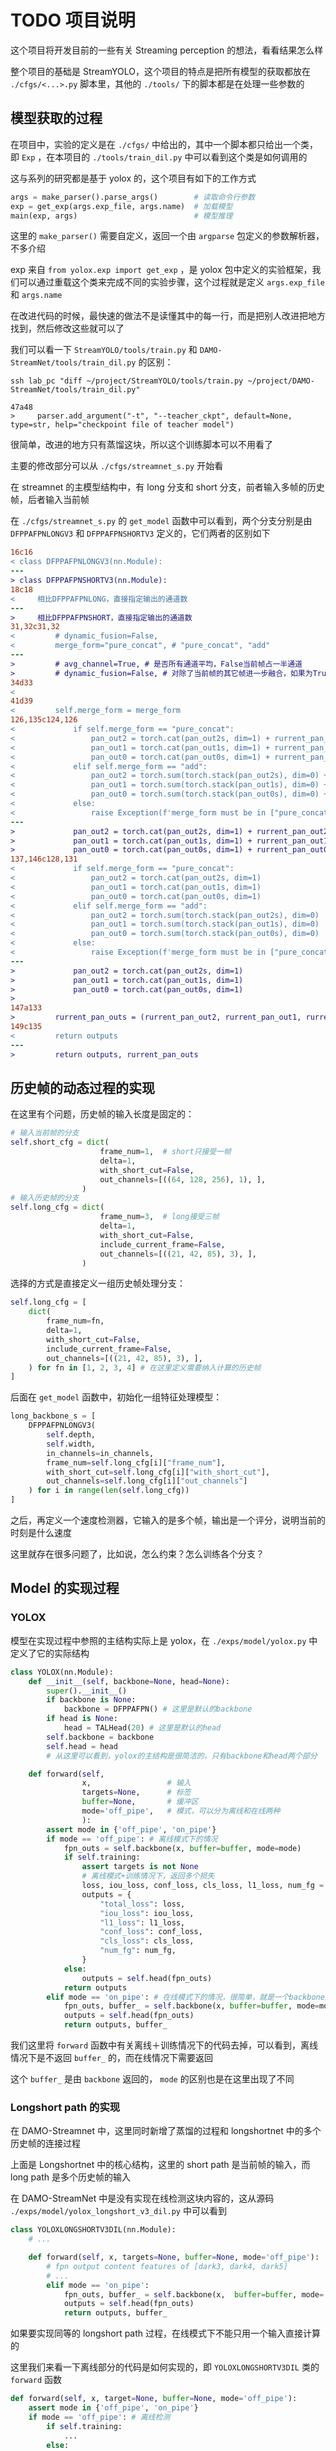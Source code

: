 * TODO 项目说明
:properties:
:custom_id: 6264cdb993a3e7bc1dc9d7487dd2fe6f
:id: 6264cdb993a3e7bc1dc9d7487dd2fe6f
:date: 2023-09-26 11:14:31 周二
:end:

这个项目将开发目前的一些有关 Streaming perception 的想法，看看结果怎么样

整个项目的基础是 StreamYOLO，这个项目的特点是把所有模型的获取都放在 =./cfgs/<...>.py= 脚本里，其他的 =./tools/= 下的脚本都是在处理一些参数的

** 模型获取的过程
:properties:
:custom_id: 7b816de93f7f761f47334b1909fc5763
:id: 7b816de93f7f761f47334b1909fc5763
:date: 2023-09-28 11:09:39 周四
:end:

在项目中，实验的定义是在 =./cfgs/= 中给出的，其中一个脚本都只给出一个类，即 =Exp= ，在本项目的 =./tools/train_dil.py= 中可以看到这个类是如何调用的

这与系列的研究都是基于 yolox 的，这个项目有如下的工作方式

#+name: a0aaac14af2c0633454c7b4a619a6098
#+begin_src python
  args = make_parser().parse_args()        # 读取命令行参数
  exp = get_exp(args.exp_file, args.name)  # 加载模型
  main(exp, args)                          # 模型推理
#+end_src

这里的 =make_parser()= 需要自定义，返回一个由 =argparse= 包定义的参数解析器，不多介绍

exp 来自 =from yolox.exp import get_exp= ，是 yolox 包中定义的实验框架，我们可以通过重载这个类来完成不同的实验步骤，这个过程就是定义 =args.exp_file= 和 =args.name=

在改进代码的时候，最快速的做法不是读懂其中的每一行，而是把别人改进把地方找到，然后修改这些就可以了

我们可以看一下 =StreamYOLO/tools/train.py= 和 =DAMO-StreamNet/tools/train_dil.py= 的区别：

#+name: 620a29eade4f909a5f0b1a565cca424a
#+begin_src shell :results verbatim
  ssh lab_pc "diff ~/project/StreamYOLO/tools/train.py ~/project/DAMO-StreamNet/tools/train_dil.py"
#+end_src

#+RESULTS: 620a29eade4f909a5f0b1a565cca424a
: 47a48
: >     parser.add_argument("-t", "--teacher_ckpt", default=None, type=str, help="checkpoint file of teacher model")

很简单，改进的地方只有蒸馏这块，所以这个训练脚本可以不用看了

主要的修改部分可以从 =./cfgs/streamnet_s.py= 开始看

在 streamnet 的主模型结构中，有 long 分支和 short 分支，前者输入多帧的历史帧，后者输入当前帧

在 =./cfgs/streamnet_s.py= 的 =get_model= 函数中可以看到，两个分支分别是由 =DFPPAFPNLONGV3= 和 =DFPPAFPNSHORTV3= 定义的，它们两者的区别如下

#+name: 7d6d8245416aac2a247b0b1ed275a2f1
#+begin_src diff
16c16
< class DFPPAFPNLONGV3(nn.Module):
---
> class DFPPAFPNSHORTV3(nn.Module):
18c18
<     相比DFPPAFPNLONG，直接指定输出的通道数
---
>     相比DFPPAFPNSHORT，直接指定输出的通道数
31,32c31,32
<         # dynamic_fusion=False,
<         merge_form="pure_concat", # "pure_concat", "add"
---
>         # avg_channel=True, # 是否所有通道平均，False当前帧占一半通道
>         # dynamic_fusion=False, # 对除了当前帧的其它帧进一步融合，如果为True，则不使用aux layers
34d33
<
41d39
<         self.merge_form = merge_form
126,135c124,126
<             if self.merge_form == "pure_concat":
<                 pan_out2 = torch.cat(pan_out2s, dim=1) + rurrent_pan_out2
<                 pan_out1 = torch.cat(pan_out1s, dim=1) + rurrent_pan_out1
<                 pan_out0 = torch.cat(pan_out0s, dim=1) + rurrent_pan_out0
<             elif self.merge_form == "add":
<                 pan_out2 = torch.sum(torch.stack(pan_out2s), dim=0) + rurrent_pan_out2
<                 pan_out1 = torch.sum(torch.stack(pan_out1s), dim=0) + rurrent_pan_out1
<                 pan_out0 = torch.sum(torch.stack(pan_out0s), dim=0) + rurrent_pan_out0
<             else:
<                 raise Exception(f'merge_form must be in ["pure_concat", "add"].')
---
>             pan_out2 = torch.cat(pan_out2s, dim=1) + rurrent_pan_out2
>             pan_out1 = torch.cat(pan_out1s, dim=1) + rurrent_pan_out1
>             pan_out0 = torch.cat(pan_out0s, dim=1) + rurrent_pan_out0
137,146c128,131
<             if self.merge_form == "pure_concat":
<                 pan_out2 = torch.cat(pan_out2s, dim=1)
<                 pan_out1 = torch.cat(pan_out1s, dim=1)
<                 pan_out0 = torch.cat(pan_out0s, dim=1)
<             elif self.merge_form == "add":
<                 pan_out2 = torch.sum(torch.stack(pan_out2s), dim=0)
<                 pan_out1 = torch.sum(torch.stack(pan_out1s), dim=0)
<                 pan_out0 = torch.sum(torch.stack(pan_out0s), dim=0)
<             else:
<                 raise Exception(f'merge_form must be in ["pure_concat", "add"].')
---
>             pan_out2 = torch.cat(pan_out2s, dim=1)
>             pan_out1 = torch.cat(pan_out1s, dim=1)
>             pan_out0 = torch.cat(pan_out0s, dim=1)
>
147a133
>         rurrent_pan_outs = (rurrent_pan_out2, rurrent_pan_out1, rurrent_pan_out0)
149c135
<         return outputs
---
>         return outputs, rurrent_pan_outs
#+end_src

** 历史帧的动态过程的实现
:properties:
:custom_id: 04091d29d246529b6d5aa820ad9e6fe4
:id: 04091d29d246529b6d5aa820ad9e6fe4
:date: 2023-09-28 18:35:13 周四
:end:

在这里有个问题，历史帧的输入长度是固定的：

#+name: 37146243c5c0f35f438c6f133ed3265d
#+begin_src python
  # 输入当前帧的分支
  self.short_cfg = dict(
                      frame_num=1,  # short只接受一帧
                      delta=1,
                      with_short_cut=False,
                      out_channels=[((64, 128, 256), 1), ],
                  )
  # 输入历史帧的分支
  self.long_cfg = dict(
                      frame_num=3,  # long接受三帧
                      delta=1,
                      with_short_cut=False,
                      include_current_frame=False,
                      out_channels=[((21, 42, 85), 3), ],
                  )
#+end_src

选择的方式是直接定义一组历史帧处理分支：

#+name: 0c160c080d054ae006e34d5aa6394868
#+begin_src python
  self.long_cfg = [
      dict(
          frame_num=fn,
          delta=1,
          with_short_cut=False,
          include_current_frame=False,
          out_channels=[((21, 42, 85), 3), ],
      ) for fn in [1, 2, 3, 4] # 在这里定义需要纳入计算的历史帧
  ]
#+end_src

后面在 =get_model= 函数中，初始化一组特征处理模型：

#+name: a822d8f62d58ed15bccf5b8f4f2d1f6f
#+begin_src python
  long_backbone_s = [
      DFPPAFPNLONGV3(
          self.depth,
          self.width,
          in_channels=in_channels,
          frame_num=self.long_cfg[i]["frame_num"],
          with_short_cut=self.long_cfg[i]["with_short_cut"],
          out_channels=self.long_cfg[i]["out_channels"]
      ) for i in range(len(self.long_cfg))
  ]
#+end_src

之后，再定义一个速度检测器，它输入的是多个帧，输出是一个评分，说明当前的时刻是什么速度

这里就存在很多问题了，比如说，怎么约束？怎么训练各个分支？

** Model 的实现过程
:properties:
:custom_id: 201ce23e51aa377483933d6f0856d62c
:id: 201ce23e51aa377483933d6f0856d62c
:date: 2023-10-03 16:26:01 周二
:end:

*** YOLOX
:properties:
:custom_id: 0f123fbb4bd67a02d433556cff4bcbef
:id: 0f123fbb4bd67a02d433556cff4bcbef
:date: 2023-10-03 17:07:38 周二
:end:

模型在实现过程中参照的主结构实际上是 yolox，在 =./exps/model/yolox.py= 中定义了它的实际结构

#+name: b41f22a115c7eac9cdbb23d5e12ee986
#+begin_src python
  class YOLOX(nn.Module):
      def __init__(self, backbone=None, head=None):
          super().__init__()
          if backbone is None:
              backbone = DFPPAFPN() # 这里是默认的backbone
          if head is None:
              head = TALHead(20) # 这里是默认的head
          self.backbone = backbone
          self.head = head
          # 从这里可以看到，yolox的主结构是很简洁的，只有backbone和head两个部分

      def forward(self,
                  x,                 # 输入
                  targets=None,      # 标签
                  buffer=None,       # 缓冲区
                  mode='off_pipe',   # 模式，可以分为离线和在线两种
                  ):
          assert mode in {'off_pipe', 'on_pipe'}
          if mode == 'off_pipe': # 离线模式下的情况
              fpn_outs = self.backbone(x, buffer=buffer, mode=mode)
              if self.training:
                  assert targets is not None
                  # 离线模式+训练情况下，返回多个损失
                  loss, iou_loss, conf_loss, cls_loss, l1_loss, num_fg = self.head(fpn_outs, targets, x)
                  outputs = {
                      "total_loss": loss,
                      "iou_loss": iou_loss,
                      "l1_loss": l1_loss,
                      "conf_loss": conf_loss,
                      "cls_loss": cls_loss,
                      "num_fg": num_fg,
                  }
              else:
                  outputs = self.head(fpn_outs)
              return outputs
          elif mode == 'on_pipe': # 在线模式下的情况，很简单，就是一个backbone加一个head
              fpn_outs, buffer_ = self.backbone(x, buffer=buffer, mode=mode)
              outputs = self.head(fpn_outs)
              return outputs, buffer_
#+end_src

我们这里将 =forward= 函数中有关离线＋训练情况下的代码去掉，可以看到，离线情况下是不返回 =buffer_= 的，而在线情况下需要返回

这个 =buffer_= 是由 =backbone= 返回的， =mode= 的区别也是在这里出现了不同

*** Longshort path 的实现
:properties:
:custom_id: 27cf2827ace4b0bc4a326faabc0f5aa0
:id: 27cf2827ace4b0bc4a326faabc0f5aa0
:date: 2023-10-03 19:47:11 周二
:end:

在 DAMO-Streamnet 中，这里同时新增了蒸馏的过程和 longshortnet 中的多个历史帧的连接过程

#+CAPTION:
#+ATTR_ORG: :width 300
#+NAME: 94a9cfbd52bcbfc8a58e046494d8c556
[[file:./images/screenshot-LNOELtoB.png]]

上面是 Longshortnet 中的核心结构，这里的 short path 是当前帧的输入，而 long path 是多个历史帧的输入

在 DAMO-StreamNet 中是没有实现在线检测这块内容的，这从源码 =./exps/model/yolox_longshort_v3_dil.py= 中可以看到

#+name: 0425ecf9631269426589f18d2069c43d
#+begin_src python
  class YOLOXLONGSHORTV3DIL(nn.Module):
      # ...

      def forward(self, x, targets=None, buffer=None, mode='off_pipe'):
          # fpn output content features of [dark3, dark4, dark5]
          # ...
          elif mode == 'on_pipe':
              fpn_outs, buffer_ = self.backbone(x,  buffer=buffer, mode='on_pipe')
              outputs = self.head(fpn_outs)
              return outputs, buffer_
#+end_src

如果要实现同等的 longshort path 过程，在线模式下不能只用一个输入直接计算的

这里我们来看一下离线部分的代码是如何实现的，即 =YOLOXLONGSHORTV3DIL= 类的 =forward= 函数

#+name: 52f93185c59469d1ddd66d7b636aac15
#+begin_src python
  def forward(self, x, target=None, buffer=None, mode='off_pipe'):
      assert mode in {'off_pipe', 'on_pipe'}
      if mode == 'off_pipe': # 离线检测
          if self.training:
              ...
          else:
              ...

          if not self.with_short_cut:
              ...
          else:
              ...

          if self.training:
              ...
          else:
              outputs = self.head(fpn_outs)

          return outputs

      elif mode == 'on_pipe': # 在线检测
          fpn_outs, buffer_ = self.backbone(x,  buffer=buffer, mode=mode)
          outputs = self.head(fpn_outs)
          return outputs, buffer_
#+end_src

对比前面的[[id:0f123fbb4bd67a02d433556cff4bcbef][YOLOX]]类，这个类的 =off_pipe= 模式中的行为复杂多了，训练时和测试时的不同不只体现在 =head= 的计算上，在 =backbone= 的计算上也是不同的，下面把 =off_pipe= 下的内容放大来看一下

第一步，先是特征提取过程，在 DAMO-Streamnet 中，teacher 网络在非训练情况下是不需要的，所以存在计算过程的差异

#+name: 015753e92ff5ef2b14e2fe2e82dac2c2
#+begin_src python
  if self.training:
      short_fpn_outs, rurrent_pan_outs = self.short_backbone(
          x[0][:, :-3, ...], buffer=buffer, mode=mode, backbone_neck=self.backbone
      ) # short path
      fpn_outs_t = self.backbone_t(x[0][:, -3:, ...], buffer=buffer, mode=mode) # teacher网络的特征输出
  else:
      # 在非训练情况下，teacher网络就不需要了
      short_fpn_outs, rurrent_pan_outs = self.short_backbone(
          x[0], buffer=buffer, mode='off_pipe', backbone_neck=self.backbone
      ) # short path

  # 这里long path的计算不管是否训练都是一样的，可以提出来
  long_fpn_outs = self.long_backbone(
      x[1], buffer=buffer, mode=mode, backbone_neck=self.backbone
  ) if self.long_backbone is not None else None # long path
#+end_src

之后是特征融合，在融合的时候，存在几种不同的情况（and, concat, pure_concat 和 long_fusion）

#+name: 2902dc09320d298d6c0961ff732d6374
#+begin_src python
  if not self.with_short_cut:
      if self.long_backbone is None:
          fpn_outs = short_fpn_outs
      else:
          if self.merge_form == "add":
              fpn_outs = [x + y for x, y in zip(short_fpn_outs, long_fpn_outs)]
          elif self.merge_form == "concat":
              fpn_outs_2 = torch.cat([self.jian2(short_fpn_outs[0]), self.jian2(long_fpn_outs[0])], dim=1)
              fpn_outs_1 = torch.cat([self.jian1(short_fpn_outs[1]), self.jian1(long_fpn_outs[1])], dim=1)
              fpn_outs_0 = torch.cat([self.jian0(short_fpn_outs[2]), self.jian0(long_fpn_outs[2])], dim=1)
              fpn_outs = (fpn_outs_2, fpn_outs_1, fpn_outs_0)
          elif self.merge_form == "pure_concat":
              fpn_outs_2 = torch.cat([short_fpn_outs[0], long_fpn_outs[0]], dim=1)
              fpn_outs_1 = torch.cat([short_fpn_outs[1], long_fpn_outs[1]], dim=1)
              fpn_outs_0 = torch.cat([short_fpn_outs[2], long_fpn_outs[2]], dim=1)
              fpn_outs = (fpn_outs_2, fpn_outs_1, fpn_outs_0)
          elif self.merge_form == "long_fusion":
              fpn_outs_2 = torch.cat([short_fpn_outs[0], self.jian2(long_fpn_outs[0])], dim=1)
              fpn_outs_1 = torch.cat([short_fpn_outs[1], self.jian1(long_fpn_outs[1])], dim=1)
              fpn_outs_0 = torch.cat([short_fpn_outs[2], self.jian0(long_fpn_outs[2])], dim=1)
              fpn_outs = (fpn_outs_2, fpn_outs_1, fpn_outs_0)
          else:
              raise Exception(f"merge_form must be in ['add', 'concat', 'pure_concat', 'long_fusion']")
  else:
      if self.long_backbone is None:
          fpn_outs = [x + y for x, y in zip(short_fpn_outs, rurrent_pan_outs)]
      else:
          if self.merge_form == "add":
              fpn_outs = [x + y + z for x, y, z in zip(short_fpn_outs, long_fpn_outs, rurrent_pan_outs)]
          elif self.merge_form == "concat":
              fpn_outs_2 = torch.cat([self.jian2(short_fpn_outs[0]), self.jian2(long_fpn_outs[0])], dim=1)
              fpn_outs_1 = torch.cat([self.jian1(short_fpn_outs[1]), self.jian1(long_fpn_outs[1])], dim=1)
              fpn_outs_0 = torch.cat([self.jian0(short_fpn_outs[2]), self.jian0(long_fpn_outs[2])], dim=1)
              fpn_outs = (fpn_outs_2, fpn_outs_1, fpn_outs_0)
              fpn_outs = [x + y for x, y in zip(fpn_outs, rurrent_pan_outs)]
          elif self.merge_form == "pure_concat":
              fpn_outs_2 = torch.cat([short_fpn_outs[0], long_fpn_outs[0]], dim=1)
              fpn_outs_1 = torch.cat([short_fpn_outs[1], long_fpn_outs[1]], dim=1)
              fpn_outs_0 = torch.cat([short_fpn_outs[2], long_fpn_outs[2]], dim=1)
              fpn_outs = (fpn_outs_2, fpn_outs_1, fpn_outs_0)
              fpn_outs = [x + y for x, y in zip(fpn_outs, rurrent_pan_outs)]
          elif self.merge_form == "long_fusion":
              fpn_outs_2 = torch.cat([short_fpn_outs[0], self.jian2(long_fpn_outs[0])], dim=1)
              fpn_outs_1 = torch.cat([short_fpn_outs[1], self.jian1(long_fpn_outs[1])], dim=1)
              fpn_outs_0 = torch.cat([short_fpn_outs[2], self.jian0(long_fpn_outs[2])], dim=1)
              fpn_outs = (fpn_outs_2, fpn_outs_1, fpn_outs_0)
              fpn_outs = [x + y for x, y in zip(fpn_outs, rurrent_pan_outs)]
          else:
              raise Exception(f"merge_form must be in ['add', 'concat', 'pure_concat', 'long_fusion']")
#+end_src

最后，是 head 部分的计算

#+name: 077f9e2d7922f12146052a36f4266bea
#+begin_src python
  if self.training: # 在训练的时候，涉及到损失的计算，由于加入了蒸馏学习过程，损失项变多了
      assert targets is not None
      (loss, iou_loss, conf_loss, cls_loss, l1_loss, num_fg), reg_outputs, obj_outputs, cls_outputs = self.head(
           fpn_outs, targets, x
      )
      reg_outputs_t, obj_outputs_t, cls_outputs_t = self.head_t(fpn_outs_t)
      reg_dil_losses = []
      cls_dil_losses = []
      obj_dil_losses = []
      for i in range(len(reg_outputs)):
          cur_loss = self.dil_loss(reg_outputs[i], reg_outputs_t[i])
          reg_dil_losses.append(cur_loss)
          reg_dil_loss = self.reg_coef * (torch.sum(torch.stack(reg_dil_losses)) / self._get_tensors_numel(reg_outputs))
      for i in range(len(cls_outputs)):
          cur_loss = self.dil_loss(cls_outputs[i], cls_outputs_t[i])
          cls_dil_losses.append(cur_loss)
          cls_dil_loss = self.cls_coef * (torch.sum(torch.stack(cls_dil_losses)) / self._get_tensors_numel(cls_outputs))
      for i in range(len(obj_outputs)):
          cur_loss = self.dil_loss(obj_outputs[i], obj_outputs_t[i])
          obj_dil_losses.append(cur_loss)
          obj_dil_loss = self.obj_coef * (torch.sum(torch.stack(obj_dil_losses)) / self._get_tensors_numel(obj_outputs))

      dil_loss = self.dil_loss_coef * (reg_dil_loss + cls_dil_loss + obj_dil_loss)
      loss = self.det_loss_coef * loss
      total_loss = dil_loss + loss

      outputs = {
          "total_loss": total_loss,
          "det_loss": loss,
          "iou_loss": iou_loss,
          "l1_loss": l1_loss,
          "conf_loss": conf_loss,
          "cls_loss": cls_loss,
          "dil_loss": dil_loss,
          "reg_dil_loss": reg_dil_loss,
          "cls_dil_loss": cls_dil_loss,
          "obj_dil_loss": obj_dil_loss,
          "num_fg": num_fg,
      }
  else:
      outputs = self.head(fpn_outs) # 非训练的时候，直接计算并输出就可以了

  return outputs
#+end_src
